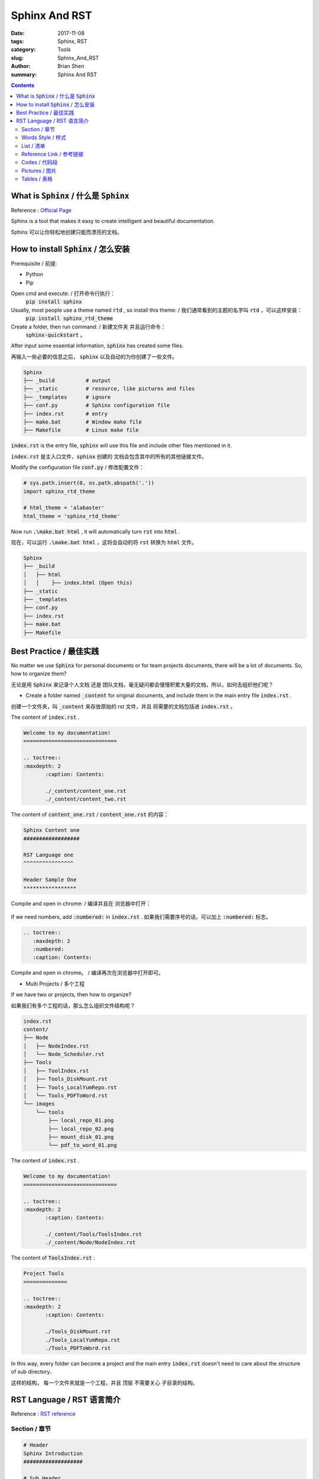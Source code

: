 Sphinx And RST 
###############


:date: 2017-11-08
:tags: Sphinx, RST
:category: Tools
:slug: Sphinx_And_RST
:author: Brian Shen
:summary: Sphinx And RST 

.. contents::

.. _sphinx_AND_RST_:

What is :code:`Sphinx` / 什么是 :code:`Sphinx`
^^^^^^^^^^^^^^^^^^^^^^^^^^^^^^^^^^^^^^^^^^^^^^^^^^

Reference : `Official Page <http://www.sphinx-doc.org/en/stable/>`_

Sphinx is a tool that makes it easy to create intelligent and beautiful documentation.

Sphinx 可以让你轻松地创建只能而漂亮的文档。

How to install :code:`Sphinx` / 怎么安装
^^^^^^^^^^^^^^^^^^^^^^^^^^^^^^^^^^^^^^^^^^^

Prerequisite / 前提:

- Python
- Pip

Open cmd and execute:  / 打开命令行执行： 
    :code:`pip install sphinx`
Usually, most people use a theme named :code:`rtd` , so install this theme: / 我们通常看到的主题的名字叫 :code:`rtd` ，可以这样安装：
    :code:`pip install sphinx_rtd_theme`

Create a folder, then run command: / 新建文件夹 并且运行命令：
    :code:`sphinx-quickstart` 。

After input some essential information, :code:`sphinx` has created some files.

再输入一些必要的信息之后， :code:`sphinx` 以及自动的为你创建了一些文件。

.. figure::  /images/tools/sphinx_02.png

.. code-block:: bash

    Sphinx
    ├── _build          # output
    ├── _static         # resource, like pictures and files
    ├── _templates      # ignore
    ├── conf.py         # Sphinx configuration file
    ├── index.rst       # entry
    ├── make.bat        # Window make file
    ├── Makefile        # Linux make file

:code:`index.rst` is the entry file, :code:`sphinx` will use this file and include other files mentioned in it.

:code:`index.rst` 是主入口文件，:code:`sphinx` 创建的 文档会包含其中的所有的其他链接文件。

Modify the configuration file :code:`conf.py` / 修改配置文件：

.. code-block:: bash

    # sys.path.insert(0, os.path.abspath('.'))
    import sphinx_rtd_theme

    # html_theme = 'alabaster'
    html_theme = 'sphinx_rtd_theme'

Now run :code:`.\make.bat html` , it will automatically turn :code:`rst` into :code:`html` .

现在，可以运行 :code:`.\make.bat html` ，这将会自动的将 :code:`rst` 转换为 :code:`html` 文件。

.. code-block:: bash

    Sphinx
    ├── _build
    │   ├── html
    │   │    ├── index.html (Open this)
    ├── _static
    ├── _templates
    ├── conf.py
    ├── index.rst
    ├── make.bat
    ├── Makefile

.. figure::  /images/tools/sphinx_03.png

Best Practice / 最佳实践
^^^^^^^^^^^^^^^^^^^^^^^^^^

No matter we use :code:`Sphinx` for personal documents or for team projects documents, there will be a lot of documents. So, how to organize them?

无论是用 :code:`Sphinx` 来记录个人文档 还是 团队文档，毫无疑问都会慢慢积累大量的文档，所以，如何去组织他们呢？

- Create a folder named :code:`_content` for original documents, and include them in the main entry file :code:`index.rst` .

创建一个文件夹，叫 :code:`_content` 来存放原始的 rst 文件，并且 将需要的文档包括进 :code:`index.rst` 。

The content of :code:`index.rst` .

.. code-block:: bash

    Welcome to my documentation!
    ==============================

    .. toctree::
    :maxdepth: 2
           :caption: Contents:

           ./_content/content_one.rst
           ./_content/content_two.rst

The content of :code:`content_one.rst` / :code:`content_one.rst` 的内容：

.. code-block:: bash

    Sphinx Content one
    ##################

    RST Language one
    ^^^^^^^^^^^^^^^^

    Header Sample One
    *****************

Compile and open in chrome: / 编译并且在 浏览器中打开：

.. figure::  /images/tools/sphinx_04.png

If we need numbers, add :code:`:numbered:` in :code:`index.rst` .
如果我们需要序号的话，可以加上 :code:`:numbered:`  标志。

.. code-block:: bash

    .. toctree::
       :maxdepth: 2
       :numbered:
       :caption: Contents:

Compile and open in chrome。 / 编译再次在浏览器中打开即可。

- Multi Projects / 多个工程

If we have two or projects, then how to organize?

如果我们有多个工程的话，那么怎么组织文件结构呢？

.. code-block:: bash

    index.rst
    content/
    ├── Node
    │   ├── NodeIndex.rst
    │   └── Node_Scheduler.rst
    ├── Tools
    │   ├── ToolIndex.rst
    │   ├── Tools_DiskMount.rst
    │   ├── Tools_LocalYumRepo.rst
    │   └── Tools_PDFToWord.rst
    └── images
        └── tools
            ├── local_repo_01.png
            ├── local_repo_02.png
            ├── mount_disk_01.png
            └── pdf_to_word_01.png


The content of :code:`index.rst` .

.. code-block:: bash

    Welcome to my documentation!
    ==============================

    .. toctree::
    :maxdepth: 2
           :caption: Contents:

           ./_content/Tools/ToolsIndex.rst
           ./_content/Node/NodeIndex.rst


The content of :code:`ToolsIndex.rst` :

.. code-block:: bash

    Project Tools
    ==============

    .. toctree::
    :maxdepth: 2
           :caption: Contents:

           ./Tools_DiskMount.rst
           ./Tools_LocalYumRepo.rst
           ./Tools_PDFToWord.rst

In this way, every folder can become a project and the main entry :code:`index.rst` doesn't need to care about the structure of sub directory.. 

这样的结构， 每一个文件夹就是一个工程，并且 顶层 不需要关心 子目录的结构。

RST Language / RST 语言简介
^^^^^^^^^^^^^^^^^^^^^^^^^^^

Reference : `RST reference <http://www.sphinx-doc.org/en/stable/rest.html#internal-links>`_

Section / 章节
***************

.. code-block:: bash

    # Header
    Sphinx Introduction
    ###################

    # Sub Header
    RST Language
    ^^^^^^^^^^^^

    # Small Header
    Header Sample
    *************

Although official suggestion is the following, but use the previous one, it is compatible with many platforms.

虽然官方推荐是以下的标志，但是还是推荐上面的格式，因为兼容性更好。

.. code-block:: bash

    # with overline, for parts
    * with overline, for chapters
    =, for sections
    -, for subsections
    ^, for subsubsections
    ", for paragraphs


Words Style / 样式
**********************

- emphasis – alternate spelling for *emphasis*
- strong – alternate spelling for **strong**
- literal – alternate spelling for ``literal``
- subscript – subscript text
- superscript – superscript text
- title-reference – for titles of books, periodicals, and other materials

.. code-block:: bash

    *emphasis* , **strong**,  ``literal``

Sample / 示例 :

    *emphasis* , **strong**,  ``literal``

List / 清单
************

    .. code-block:: bash

        * This is a bulleted list.
        * It has two items, the second
          item uses two lines.

        1. This is a numbered list.
        2. It has two items too.

        #. This is a numbered list.
        #. It has two items too.


Sample / 示例:

    * This is a bulleted list.
    * It has two items, the second
      item uses two lines.

    1. This is a numbered list.
    2. It has two items too.

    #. This is a numbered list.
    #. It has two items too.


Reference Link / 参考链接 
*****************************

.. _sphinx-external:

- External Link / 外部链接

    .. code-block:: bash

        `Official Page <http://www.sphinx-doc.org/en/stable/>`_

    Sample / 样例:

        `Official Page <http://www.sphinx-doc.org/en/stable/>`_


- Internal Link / 内部链接

    Add a link flag in document. / 在文档中添加一个连接标志

    .. code-block:: bash

        .. _sphinx-external:

        - External Link

    To use this link: / 使用它： 

    .. code-block:: bash

        :ref:`Go to External <sphinx-external>`

    Sample / 示例(Fail in pelican)


Codes / 代码段
****************

- Simple Code / 示例代码

    .. code-block:: bash

        This is an introduction to :code:`Sphinx`

    Sample / 示例:
        This is an introduction to :code:`Sphinx`

- Doc tree / 文档树

    .. code-block:: bash

        .. code-block:: bash

            storage_env
            ├── config
            ├── storage
            │   ├── provision  (provision core codes)
            │   │    ├── salesforce_provision.py
            │   │    ├── salesforce_sandbox_provision.py
            │   │    ├── salesforce_production_provision.py
            │   │    └── salesforce_utils

    Sample / 示例:

    .. code-block:: bash

        storage_env
        ├── config
        ├── storage
        │   ├── provision  (provision core codes)
        │   │    ├── salesforce_provision.py
        │   │    ├── salesforce_sandbox_provision.py
        │   │    ├── salesforce_production_provision.py
        │   │    └── salesforce_utils

- Javascript / JS 代码

    .. code-block:: bash

        .. code-block:: javascript

            console.log("Sphinx");

    Sample / 示例:

    .. code-block:: javascript

        console.log("Sphinx");


Pictures / 图片
****************


.. code-block:: bash

    .. figure::  /images/tools/sphinx_01.png

Sample / 示例:

     .. figure::  /images/tools/sphinx_01.png

Tables / 表格
**************

.. code-block:: bash

    .. list-table::
        :widths: 25 25 50
        :header-rows: 1

        * - Heading row 1, column 1
          - Heading row 1, column 2
          - Heading row 1, column 3
        * - Row 1, column 1
          -
          - Row 1, column 3
        * - Row 2, column 1
          - Row 2, column 2
          - Row 2, column 3
 
- Sample / 示例 

.. list-table::
    :widths: 25 25 50
    :header-rows: 1

    * - Heading row 1, column 1
      - Heading row 1, column 2
      - Heading row 1, column 3
    * - Row 1, column 1
      -
      - Row 1, column 3
    * - Row 2, column 1
      - Row 2, column 2
      - Row 2, column 3


Enjoy!